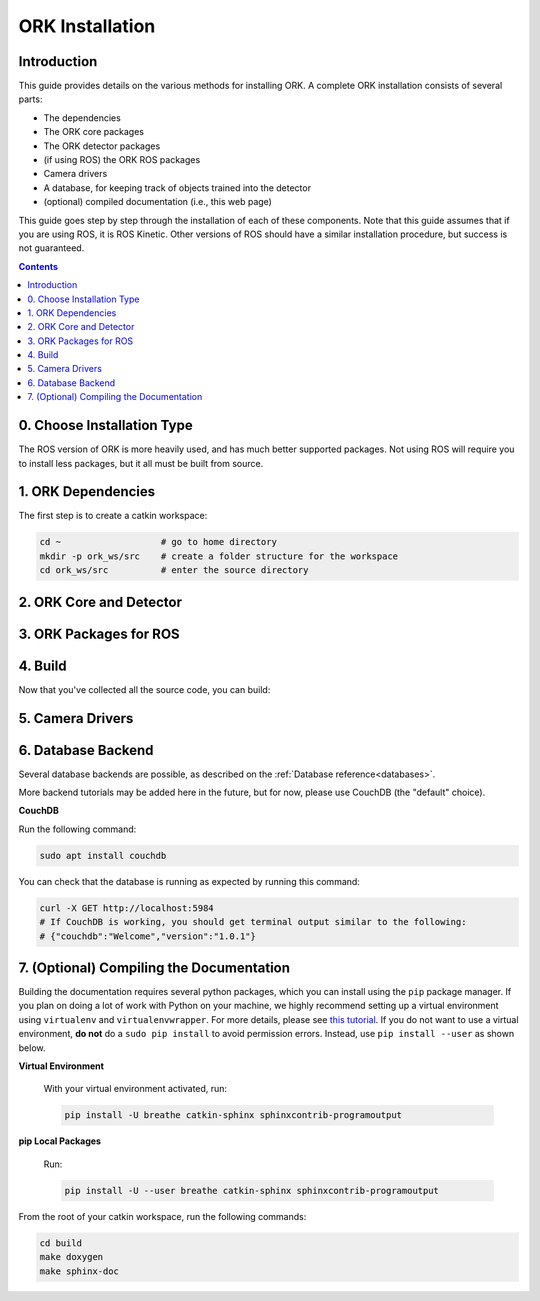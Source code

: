 .. _installation:

################################################################################
ORK Installation
################################################################################

--------------------------------------------------------------------------------
Introduction
--------------------------------------------------------------------------------

This guide provides details on the various methods for installing ORK. A
complete ORK installation consists of several parts:

- The dependencies
- The ORK core packages
- The ORK detector packages
- (if using ROS) the ORK ROS packages
- Camera drivers
- A database, for keeping track of objects trained into the detector
- (optional) compiled documentation (i.e., this web page)

This guide goes step by step through the installation of each of these
components. Note that this guide assumes that if you are using ROS, it is
ROS Kinetic. Other versions of ROS should have a similar installation procedure,
but success is not guaranteed.

.. contents::

--------------------------------------------------------------------------------
0. Choose Installation Type
--------------------------------------------------------------------------------

The ROS version of ORK is more heavily used, and has much better supported
packages. Not using ROS will require you to install less packages, but it all
must be built from source.

.. toggle_table::
    :arg1: ROS
    :arg2: Without ROS

--------------------------------------------------------------------------------
1. ORK Dependencies
--------------------------------------------------------------------------------

The first step is to create a catkin workspace:

.. code-block:: sh

    cd ~                   # go to home directory
    mkdir -p ork_ws/src    # create a folder structure for the workspace
    cd ork_ws/src          # enter the source directory

.. toggle:: ROS

    There are two ways to install dependencies for ORK: from source, or from
    ``apt`` packages. Using ``apt`` packages is recommended for most users.
    Building *dependencies* from source is not recommended a developer who is
    also working on the dependency code.

    **Option 1: Use `apt` Packages**

        Run the following command:

        .. code-block:: sh

            sudo apt install git libopenni-dev ros-kinetic-ecto* ros-kinetic-opencv-candidate ros-kinetic-moveit-core

    **Option 2: Build from Source**

        If you choose this option, it is assumed that you know how to find
        packages yourself, download them and any necessary dependencies,
        and troubleshoot any problems while building them from source.

        Clone the following repositories:

        .. code-block:: sh

            git clone http://github.com/plasmodic/ecto
            git clone http://github.com/plasmodic/ecto_image_pipeline
            git clone http://github.com/plasmodic/ecto_openni
            git clone http://github.com/plasmodic/ecto_opencv
            git clone http://github.com/plasmodic/ecto_pcl
            git clone http://github.com/plasmodic/ecto_ros
            git clone http://github.com/wg-perception/opencv_candidate

        You will also need these additional packages, which you may already
        have, or which you can get from source or ``apt``:

        .. code-block:: sh

            moveit_msgs (from https://github.com/ros-planning/moveit_msgs)
            moveit_core (from https://github.com/ros-planning/moveit)
            openni

        Once you have built and/or installed all of these dependencies, you
        should be ready to move on.

.. toggle:: Without ROS

    If you want to install from source without ROS, you need to have common
    dependencies (OpenCV, PCL) installed and on your path. You also need to
    execute the following:

    .. code-block:: sh

        git clone http://github.com/ros/catkin.git
        ln -s catkin/cmake/toplevel.cmake CMakeLists.txt
        cd ../ && git clone http://github.com/ros-infrastructure/catkin_pkg.git
        export PYTHONPATH=`pwd`/catkin_pkg/src:$PYTHONPATH
        cd src

    ``catkin`` is a set of CMake macros that simplify build and maintenance.

    Next, install ``ecto``:

    .. code-block:: sh

        git clone http://github.com/plasmodic/ecto
        git clone http://github.com/plasmodic/ecto_image_pipeline
        git clone http://github.com/plasmodic/ecto_openni
        git clone http://github.com/plasmodic/ecto_opencv
        git clone http://github.com/plasmodic/ecto_pcl
        git clone http://github.com/plasmodic/ecto_ros
        git clone http://github.com/wg-perception/opencv_candidate

--------------------------------------------------------------------------------
2. ORK Core and Detector
--------------------------------------------------------------------------------

.. toggle:: ROS

    Regardless of how you installed dependencies, the only way to install all ORK
    packages is from source. Some ``apt`` packages exist linked to ros, including
    ``ros-kinetic-object-recognition-core``, for example, but not all ORK
    packages are up to date in this manner, and it's best to just use source for
    everything. Instead of cloning individual repositories from github, you can
    use the provided ``rosinstall`` file by running the following commands:

    .. code-block:: sh

        cd ..
        wstool init src https://raw.github.com/wg-perception/object_recognition_core/master/doc/source/ork.rosinstall.kinetic.plus
        cd src && wstool update -j8
        rosdep install --from-paths . -i -y

.. toggle:: Without ROS

    Once you're in the ``ork_ws/src`` directory, clone code for the ORK core:

    .. code-block:: sh

        git clone http://github.com/wg-perception/object_recognition_core

    Then, clone any (or all) components that you're interested in using:

    .. code-block:: sh

        # Choose any
        git clone http://github.com/wg-perception/capture
        git clone http://github.com/wg-perception/reconstruction
        git clone http://github.com/wg-perception/linemod
        git clone http://github.com/wg-perception/ork_renderer
        git clone http://github.com/wg-perception/tabletop
        git clone http://github.com/wg-perception/tod
        git clone http://github.com/wg-perception/transparent_objects

--------------------------------------------------------------------------------
3. ORK Packages for ROS
--------------------------------------------------------------------------------

.. toggle:: ROS

    Install some tools for visualization and editing the camera's configuration.
    These tools are necessary if you want to do a detection procedure like the
    one listed in the :ref:`Getting Started Guide <getting_started>` or the
    Tutorials.

    .. code-block:: sh

        sudo apt install ros-kinetic-rviz ros-kinetic-rqt-reconfigure

    Add the following repositories to your ``ork_ws/src`` directory as shown:

    .. code-block:: sh

        git clone http://github.com/wg-perception/object_recognition_msgs
        git clone http://github.com/wg-perception/object_recognition_ros
        git clone http://github.com/wg-perception/object_recognition_ros_visualization

.. toggle:: Without ROS

    Skip this step.

--------------------------------------------------------------------------------
4. Build
--------------------------------------------------------------------------------

Now that you've collected all the source code, you can build:


.. toggle:: ROS

    .. code-block:: sh

        catkin_init_workspace
        cd ../
        catkin_make

.. toggle:: Without ROS

    .. code-block:: sh

        cd ../
        mkdir build
        cd build
        cmake ../src
        make

--------------------------------------------------------------------------------
5. Camera Drivers
--------------------------------------------------------------------------------


.. toggle:: ROS

    **ASUS Xtion, Microsoft Kinect 2**

        For the ASUS Xtion Pro or Microsoft Kinect 2, install openni2_camera and
        openni2_launch:

        .. code-block:: sh

            sudo apt install ros-kinetic-openni2-camera ros-kinetic-openni2-launch


    **Orbbec Astra**

        For the Orbbec Astra camera, install astra_camera and
        astra_launch. You also have to update your udev rules to allow access to
        the USB camera. Follow the guide at http://wiki.ros.org/astra_camera.

        .. code-block:: sh

            sudo apt install ros-kinetic-astra-camera ros-kinetic-astra-launch

.. toggle:: Without ROS

    Install any device-specific drivers.

--------------------------------------------------------------------------------
6. Database Backend
--------------------------------------------------------------------------------

Several database backends are possible, as described on the
:ref:`Database reference<databases>`.

More backend tutorials may be added here in the future, but for now, please
use CouchDB (the "default" choice).

**CouchDB**

Run the following command:

.. code-block:: sh

    sudo apt install couchdb

You can check that the database is running as expected by running this command:

.. code-block:: sh

    curl -X GET http://localhost:5984
    # If CouchDB is working, you should get terminal output similar to the following:
    # {"couchdb":"Welcome","version":"1.0.1"}

--------------------------------------------------------------------------------
7. (Optional) Compiling the Documentation
--------------------------------------------------------------------------------

Building the documentation requires several python packages, which you can
install using the ``pip`` package manager. If you plan on doing a lot of
work with Python on your machine, we highly recommend setting up a virtual
environment using ``virtualenv`` and ``virtualenvwrapper``. For more details,
please see
`this tutorial <http://levipy.com/virtualenv-and-virtualenvwrapper-tutorial/>`_.
If you do not want to use a virtual environment, **do not** do a ``sudo pip
install`` to avoid permission errors. Instead, use ``pip install --user`` as
shown below.

**Virtual Environment**

    With your virtual environment activated, run:

    .. code-block:: sh

        pip install -U breathe catkin-sphinx sphinxcontrib-programoutput

**pip Local Packages**

    Run:

    .. code-block:: sh

        pip install -U --user breathe catkin-sphinx sphinxcontrib-programoutput

From the root of your catkin workspace, run the following commands:

.. code-block:: sh

    cd build
    make doxygen
    make sphinx-doc
